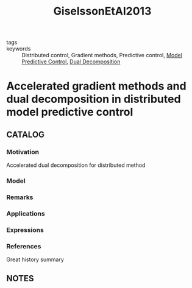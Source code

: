 :PROPERTIES:
:ID:       a1d759cb-c667-4aee-9380-65d33a212811
:ROAM_REFS: cite:GiselssonEtAl2013
:END:
#+title: GiselssonEtAl2013
- tags ::
- keywords :: Distributed control, Gradient methods, Predictive control, [[id:adbf20b1-1a2d-4c90-9a66-2f236db55322][Model Predictive Control]], [[id:11824f31-8d18-4698-9586-d2a3c1c1b0a3][Dual Decomposition]]
* Accelerated gradient methods and dual decomposition in distributed model predictive control
:PROPERTIES:
:Custom_ID: GiselssonEtAl2013
:URL:
:AUTHOR: Giselsson, P., Doan, M. D., Tam\'as Keviczky, Schutter, B. D., & Rantzer, A.
:NOTER_DOCUMENT: ~/docsThese/bibliography/GiselssonEtAl2013.pdf
:END:
** CATALOG
*** Motivation
Accelerated dual decomposition for distributed method
*** Model
*** Remarks
*** Applications
*** Expressions
*** References
Great history summary
** NOTES
